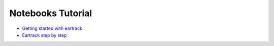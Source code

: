 Notebooks Tutorial
------------------

* `Getting started with eartrack <http://nbviewer.ipython.org/urls/raw.github.com/openalea/eartrack/master/example/getting_started_with_eartrack.ipynb>`_

* `Eartrack step by step <http://nbviewer.ipython.org/urls/raw.github.com/openalea/eartrack/master/example/eartrack_step_by_step.ipynb>`_
